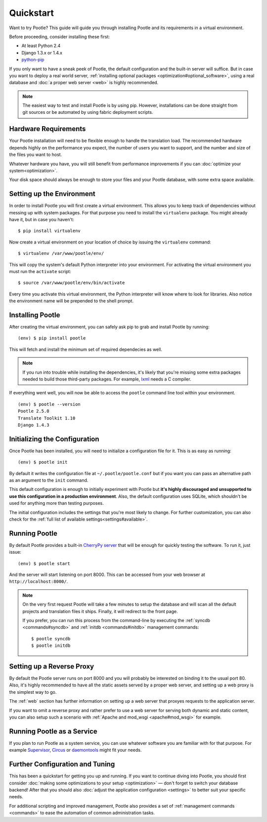 .. _installation:

Quickstart
==========

Want to try Pootle? This guide will guide you through installing Pootle and its
requirements in a virtual environment.

Before proceeding, consider installing these first:

- At least Python 2.4
- Django 1.3.x or 1.4.x
- `python-pip <http://www.pip-installer.org/>`_

If you only want to have a sneak peek of Pootle, the default configuration and
the built-in server will suffice. But in case you want to deploy a real world
server, :ref:`installing optional packages <optimization#optional_software>`,
using a real database and :doc:`a proper web server <web>` is highly
recommended.


.. note::

  The easiest way to test and install Pootle is by using pip. However,
  installations can be done straight from git sources or be automated by using
  fabric deployment scripts.


.. _installation#hardware_requirements:

Hardware Requirements
---------------------

Your Pootle installation will need to be flexible enough to handle the
translation load. The recommended hardware depends highly on the performance you
expect, the number of users you want to support, and the number and size of the
files you want to host.

Whatever hardware you have, you will still benefit from performance improvements
if you can :doc:`optimize your system<optimization>`.

Your disk space should always be enough to store your files and your Pootle
database, with some extra space available.


.. _installation#setup_environment:

Setting up the Environment
--------------------------

In order to install Pootle you will first create a virtual environment. This
allows you to keep track of dependencies without messing up with system
packages. For that purpose you need to install the ``virtualenv`` package. You
might already have it, but in case you haven't::

  $ pip install virtualenv

Now create a virtual environment on your location of choice by issuing the
``virtualenv`` command::

  $ virtualenv /var/www/pootle/env/

This will copy the system's default Python interpreter into your environment.
For activating the virtual environment you must run the ``activate`` script::

  $ source /var/www/pootle/env/bin/activate

Every time you activate this virtual environment, the Python interpreter will
know where to look for libraries. Also notice the environment name will be
prepended to the shell prompt.


.. _installation#installing_pootle:

Installing Pootle
-----------------

After creating the virtual environment, you can safely ask pip to grab and
install Pootle by running::

  (env) $ pip install pootle

This will fetch and install the minimum set of required dependecies as well.

.. note::

  If you run into trouble while installing the dependencies, it's likely that
  you're missing some extra packages needed to build those third-party packages.
  For example, `lxml <http://lxml.de/installation.html>`_ needs a C compiler.

If everything went well, you will now be able to access the ``pootle`` command
line tool within your environment.

::

  (env) $ pootle --version
  Pootle 2.5.0
  Translate Toolkit 1.10
  Django 1.4.3


.. _installation#initializing_the_configuration:

Initializing the Configuration
------------------------------

Once Pootle has been installed, you will need to initialize a configuration file
for it. This is as easy as running::

  (env) $ pootle init

By default it writes the configuration file at ``~/.pootle/pootle.conf`` but
if you want you can pass an alternative path as an argument to the ``init``
command.

This default configuration is enough to initially experiment with Pootle but
**it's highly discouraged and unsupported to use this configuration in a
production environment**.
Also, the default configuration uses SQLite, which shouldn't be used for
anything more than testing purposes.

The initial configuration includes the settings that you're most likely to
change. For further customization, you can also check for the :ref:`full list of
available settings<settings#available>`.


.. _installation#running_pootle:

Running Pootle
--------------

By default Pootle provides a built-in `CherryPy server
<http://www.cherrypy.org/>`_ that will be enough for quickly testing the
software. To run it, just issue::

  (env) $ pootle start

And the server will start listening on port 8000. This can be accessed from your
web browser at ``http://localhost:8000/``.

.. note::

  On the very first request Pootle will take a few minutes to setup the database
  and will scan all the default projects and translation files it ships.
  Finally, it will redirect to the front page.

  If you prefer, you can run this process from the command-line by executing the
  :ref:`syncdb <commands#syncdb>` and :ref:`initdb <commands#initdb>` management
  commands::

    $ pootle syncdb
    $ pootle initdb


.. _installation#reverse_proxy:

Setting up a Reverse Proxy
--------------------------

By default the Pootle server runs on port 8000 and you will probably be
interested on binding it to the usual port 80. Also, it's highly recommended to
have all the static assets served by a proper web server, and setting up a web
proxy is the simplest way to go.

The :ref:`web` section has further information on setting up a web server that
proxyes requests to the application server.

If you want to omit a reverse proxy and rather prefer to use a web server for
serving both dynamic and static content, you can also setup such a scenario with
:ref:`Apache and mod_wsgi <apache#mod_wsgi>` for example.


.. _installation#running_as_a_service:

Running Pootle as a Service
---------------------------

If you plan to run Pootle as a system service, you can use whatever software you
are familiar with for that purpose. For example  `Supervisor
<http://supervisord.org/>`_, `Circus <http://circus.io>`_ or `daemontools
<http://cr.yp.to/daemontools.html>`_ might fit your needs.


.. _installation#additional:

Further Configuration and Tuning
--------------------------------

This has been a quickstart for getting you up and running. If you want to
continue diving into Pootle, you should first consider :doc:`making some
optimizations to your setup <optimization>` — don't forget to switch your
database backend! After that you should also :doc:`adjust the application
configuration <settings>` to better suit your specific needs.

For additional scripting and improved management, Pootle also provides a set of
:ref:`management commands <commands>` to ease the automation of common
administration tasks.
